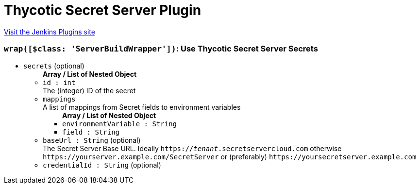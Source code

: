 = Thycotic Secret Server Plugin
:page-layout: pipelinesteps

:notitle:
:description:
:author:
:email: jenkinsci-users@googlegroups.com
:sectanchors:
:toc: left
:compat-mode!:


++++
<a href="https://plugins.jenkins.io/thycotic-secret-server">Visit the Jenkins Plugins site</a>
++++


=== `wrap([$class: 'ServerBuildWrapper'])`: Use Thycotic Secret Server Secrets
++++
<ul><li><code>secrets</code> (optional)
<ul><b>Array / List of Nested Object</b>
<li><code>id : int</code>
<div><div>
 The (integer) ID of the secret
</div></div>

</li>
<li><code>mappings</code>
<div><div>
 A list of mappings from Secret fields to environment variables
</div></div>

<ul><b>Array / List of Nested Object</b>
<li><code>environmentVariable : String</code>
</li>
<li><code>field : String</code>
</li>
</ul></li>
<li><code>baseUrl : String</code> (optional)
<div><div>
 The Secret Server Base URL. Ideally <code>https://<i>tenant</i>.secretservercloud.com</code> otherwise <code>https://yourserver.example.com/SecretServer</code> or (preferably) <code>https://yoursecretserver.example.com</code>
</div></div>

</li>
<li><code>credentialId : String</code> (optional)
</li>
</ul></li>
</ul>


++++
